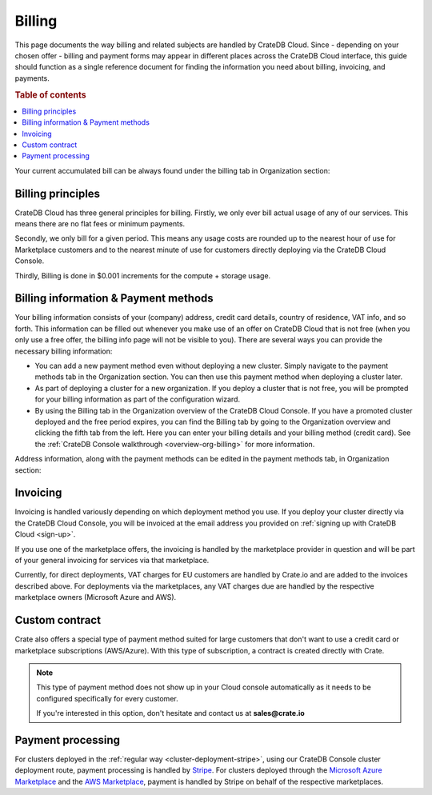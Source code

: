 .. _billing:

=======
Billing
=======

This page documents the way billing and related subjects are handled by CrateDB
Cloud. Since - depending on your chosen offer - billing and payment forms may
appear in different places across the CrateDB Cloud interface, this guide
should function as a single reference document for finding the information you
need about billing, invoicing, and payments.

.. rubric:: Table of contents

.. contents::
   :local:

Your current accumulated bill can be always found under the billing tab in
Organization section:

.. image:: ../_assets/img/billing-meter.png
   :alt: Cloud Console billing meter

.. _billing-principles:

Billing principles
==================

CrateDB Cloud has three general principles for billing. Firstly, we only ever
bill actual usage of any of our services. This means there are no flat fees or
minimum payments.

Secondly, we only bill for a given period. This means any usage costs are
rounded up to the nearest hour of use for Marketplace customers and to the
nearest minute of use for customers directly deploying via the CrateDB Cloud
Console.

Thirdly, Billing is done in $0.001 increments for the compute + storage usage.


.. _billing-info:

Billing information & Payment methods
=====================================

Your billing information consists of your (company) address, credit card
details, country of residence, VAT info, and so forth. This information can be
filled out whenever you make use of an offer on CrateDB Cloud that is not free
(when you only use a free offer, the billing info page will not be visible to
you). There are several ways you can provide the necessary billing information:

* You can add a new payment method even without deploying a new cluster. Simply
  navigate to the payment methods tab in the Organization section. You can then
  use this payment method when deploying a cluster later.
* As part of deploying a cluster for a new organization. If you deploy a
  cluster that is not free, you will be prompted for your billing information
  as part of the configuration wizard.
* By using the Billing tab in the Organization overview of the CrateDB Cloud
  Console. If you have a promoted cluster deployed and the free period expires,
  you can find the Billing tab by going to the Organization overview and
  clicking the fifth tab from the left. Here you can enter your billing details
  and your billing method (credit card). See the :ref:`CrateDB Console
  walkthrough <overview-org-billing>` for more information.

Address information, along with the payment methods can be edited in the
payment methods tab, in Organization section:

.. image:: ../_assets/img/payment-methods2.png
   :alt: Cloud Console payment methods


.. _billing-invoicing:

Invoicing
=========

Invoicing is handled variously depending on which deployment method you use.
If you deploy your cluster directly via the CrateDB Cloud Console, you will be
invoiced at the email address you provided on :ref:`signing up with CrateDB
Cloud <sign-up>`.

If you use one of the marketplace offers, the invoicing is handled by the
marketplace provider in question and will be part of your general invoicing for
services via that marketplace.

Currently, for direct deployments, VAT charges for EU customers are handled by
Crate.io and are added to the invoices described above. For deployments via the
marketplaces, any VAT charges due are handled by the respective marketplace
owners (Microsoft Azure and AWS).

.. _billing-custom-contract:

Custom contract
===============

Crate also offers a special type of payment method suited for large customers
that don't want to use a credit card or marketplace subscriptions (AWS/Azure).
With this type of subscription, a contract is created directly with Crate.

.. image:: ../_assets/img/custom-contract.png
   :alt: Custom contract payment option

.. NOTE::
    This type of payment method does not show up in your Cloud console
    automatically as it needs to be configured specifically for every
    customer.
    
    If you're interested in this option, don't hesitate and contact us at
    **sales@crate.io**

.. _billing-processing:

Payment processing
==================

For clusters deployed in the :ref:`regular way
<cluster-deployment-stripe>`, using our CrateDB Console cluster
deployment route, payment processing is handled by `Stripe`_. For clusters
deployed through the `Microsoft Azure Marketplace`_ and the `AWS Marketplace`_,
payment is handled by Stripe on behalf of the respective marketplaces.


.. _AWS Marketplace: https://aws.amazon.com/marketplace/pp/B089M4B1ND
.. _Microsoft Azure Marketplace: https://portal.azure.com/#create/crate.cratedbcloud/preview
.. _Stripe: https://stripe.com/
